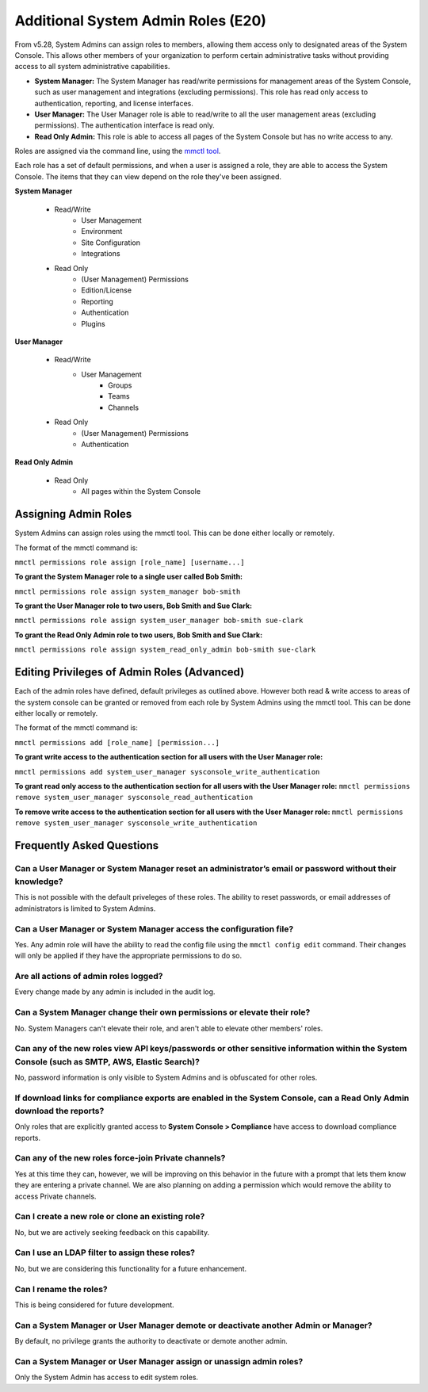 ====================================
Additional System Admin Roles (E20)
====================================

From v5.28, System Admins can assign roles to members, allowing them access only to designated areas of the System Console. This allows other members of your organization to perform certain administrative tasks without providing access to all system administrative capabilities.

- **System Manager:** The System Manager has read/write permissions for management areas of the System Console, such as user management and integrations (excluding permissions). This role has read only access to authentication, reporting, and license interfaces.
- **User Manager:** The User Manager role is able to read/write to all the user management areas (excluding permissions). The authentication interface is read only.
- **Read Only Admin:** This role is able to access all pages of the System Console but has no write access to any.

Roles are assigned via the command line, using the `mmctl tool <https://docs.mattermost.com/administration/mmctl-cli-tool.html>`_.

Each role has a set of default permissions, and when a user is assigned a role, they are able to access the System Console. The items that they can view depend on the role they've been assigned.

**System Manager**

  - Read/Write
      - User Management
      - Environment
      - Site Configuration
      - Integrations
  - Read Only
     - (User Management) Permissions
     - Edition/License
     - Reporting
     - Authentication
     - Plugins

**User Manager**

  - Read/Write
      - User Management 
         - Groups
         - Teams
         - Channels       
  - Read Only
      - (User Management) Permissions
      - Authentication

**Read Only Admin**

  - Read Only
     - All pages within the System Console

Assigning Admin Roles
---------------------

System Admins can assign roles using the mmctl tool. This can be done either locally or remotely.

The format of the mmctl command is:

``mmctl permissions role assign [role_name] [username...]``

**To grant the System Manager role to a single user called Bob Smith:**

``mmctl permissions role assign system_manager bob-smith``

**To grant the User Manager role to two users, Bob Smith and Sue Clark:**

``mmctl permissions role assign system_user_manager bob-smith sue-clark``

**To grant the Read Only Admin role to two users, Bob Smith and Sue Clark:**

``mmctl permissions role assign system_read_only_admin bob-smith sue-clark``

Editing Privileges of Admin Roles (Advanced)
---------------------
Each of the admin roles have defined, default privileges as outlined above. However both read & write access to areas of the system console can be granted or removed from each role by System Admins using the mmctl tool. This can be done either locally or remotely.

The format of the mmctl command is:

``mmctl permissions add [role_name] [permission...]``

**To grant write access to the authentication section for all users with the User Manager role:**

``mmctl permissions add system_user_manager sysconsole_write_authentication``

**To grant read only access to the authentication section for all users with the User Manager role:**
``mmctl permissions remove system_user_manager sysconsole_read_authentication``


**To remove write access to the authentication section for all users with the User Manager role:**
``mmctl permissions remove system_user_manager sysconsole_write_authentication``


Frequently Asked Questions
--------------------------

Can a User Manager or System Manager reset an administrator’s email or password without their knowledge?
^^^^^^^^^^^^^^^^^^^^^^^^^^^^^^^^^^^^^^^^^^^^^^^^^^^^^^^^^^^^^^^^^^^^^^^^^^^^^^^^^^^^^^^^^^^^^^^^^^^^^^^^

This is not possible with the default priveleges of these roles. The ability to reset passwords, or email addresses of administrators is limited to System Admins.  

Can a User Manager or System Manager access the configuration file? 
^^^^^^^^^^^^^^^^^^^^^^^^^^^^^^^^^^^^^^^^^^^^^^^^^^^^^^^^^^^^^^^^^^^
Yes. Any admin role will have the ability to read the config file using the ``mmctl config edit`` command. Their changes will only be applied if they have the appropriate permissions to do so. 

Are all actions of admin roles logged?
^^^^^^^^^^^^^^^^^^^^^^^^^^^^^^^^^^^^^^

Every change made by any admin is included in the audit log.

Can a System Manager change their own permissions or elevate their role?
^^^^^^^^^^^^^^^^^^^^^^^^^^^^^^^^^^^^^^^^^^^^^^^^^^^^^^^^^^^^^^^^^^^^^^^^

No. System Managers can't elevate their role, and aren't able to elevate other members' roles.

Can any of the new roles view API keys/passwords or other sensitive information within the System Console (such as SMTP, AWS, Elastic Search)?
^^^^^^^^^^^^^^^^^^^^^^^^^^^^^^^^^^^^^^^^^^^^^^^^^^^^^^^^^^^^^^^^^^^^^^^^^^^^^^^^^^^^^^^^^^^^^^^^^^^^^^^^^^^^^^^^^^^^^^^^^^^^^^^^^^^^^^^^^^^^^

No, password information is only visible to System Admins and is obfuscated for other roles.

If download links for compliance exports are enabled in the System Console, can a Read Only Admin download the reports? 
^^^^^^^^^^^^^^^^^^^^^^^^^^^^^^^^^^^^^^^^^^^^^^^^^^^^^^^^^^^^^^^^^^^^^^^^^^^^^^^^^^^^^^^^^^^^^^^^^^^^^^^^^^^^^^^^^^^^^^^

Only roles that are explicitly granted access to **System Console > Compliance** have access to download compliance reports. 

Can any of the new roles force-join Private channels?
^^^^^^^^^^^^^^^^^^^^^^^^^^^^^^^^^^^^^^^^^^^^^^^^^^^^^

Yes at this time they can, however, we will be improving on this behavior in the future with a prompt that lets them know they are entering a private channel. We are also planning on adding a permission which would remove the ability to access Private channels.

Can I create a new role or clone an existing role?
^^^^^^^^^^^^^^^^^^^^^^^^^^^^^^^^^^^^^^^^^^^^^^^^^^

No, but we are actively seeking feedback on this capability.

Can I use an LDAP filter to assign these roles?
^^^^^^^^^^^^^^^^^^^^^^^^^^^^^^^^^^^^^^^^^^^^^^^

No, but we are considering this functionality for a future enhancement.

Can I rename the roles?
^^^^^^^^^^^^^^^^^^^^^^^

This is being considered for future development.

Can a System Manager or User Manager demote or deactivate another Admin or Manager?
^^^^^^^^^^^^^^^^^^^^^^^^^^^^^^^^^^^^^^^^^^^^^^^^^^^^^^^^^^^^^^^^^^^^^^^^^^^^^^^^^^^

By default, no privilege grants the authority to deactivate or demote another admin. 

Can a System Manager or User Manager assign or unassign admin roles?
^^^^^^^^^^^^^^^^^^^^^^^^^^^^^^^^^^^^^^^^^^^^^^^^^^^^^^^^^^^^^^^^^^^^

Only the System Admin has access to edit system roles.
